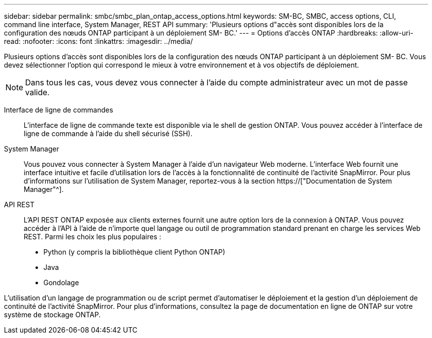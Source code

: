 ---
sidebar: sidebar 
permalink: smbc/smbc_plan_ontap_access_options.html 
keywords: SM-BC, SMBC, access options, CLI, command line interface, System Manager, REST API 
summary: 'Plusieurs options d"accès sont disponibles lors de la configuration des nœuds ONTAP participant à un déploiement SM- BC.' 
---
= Options d'accès ONTAP
:hardbreaks:
:allow-uri-read: 
:nofooter: 
:icons: font
:linkattrs: 
:imagesdir: ../media/


[role="lead"]
Plusieurs options d'accès sont disponibles lors de la configuration des nœuds ONTAP participant à un déploiement SM- BC. Vous devez sélectionner l'option qui correspond le mieux à votre environnement et à vos objectifs de déploiement.


NOTE: Dans tous les cas, vous devez vous connecter à l'aide du compte administrateur avec un mot de passe valide.

Interface de ligne de commandes:: L'interface de ligne de commande texte est disponible via le shell de gestion ONTAP. Vous pouvez accéder à l'interface de ligne de commande à l'aide du shell sécurisé (SSH).
System Manager:: Vous pouvez vous connecter à System Manager à l'aide d'un navigateur Web moderne. L'interface Web fournit une interface intuitive et facile d'utilisation lors de l'accès à la fonctionnalité de continuité de l'activité SnapMirror. Pour plus d'informations sur l'utilisation de System Manager, reportez-vous à la section https://["Documentation de System Manager"^].
API REST:: L'API REST ONTAP exposée aux clients externes fournit une autre option lors de la connexion à ONTAP. Vous pouvez accéder à l'API à l'aide de n'importe quel langage ou outil de programmation standard prenant en charge les services Web REST. Parmi les choix les plus populaires :
+
--
* Python (y compris la bibliothèque client Python ONTAP)
* Java
* Gondolage


--


L'utilisation d'un langage de programmation ou de script permet d'automatiser le déploiement et la gestion d'un déploiement de continuité de l'activité SnapMirror. Pour plus d'informations, consultez la page de documentation en ligne de ONTAP sur votre système de stockage ONTAP.
